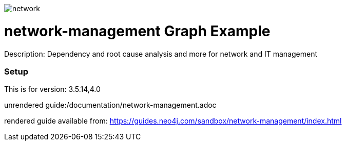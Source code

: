 //name of the graph example
:name: network-management
:long-name: Network Management
//graph example description
:description: Dependency and root cause analysis and more for network and IT management
//icon representing graph example
:icon: /resources/network.svg
//associated search tags, separate multiple tags with comma
:tags: network-mgt,it-operations,datacenter
//graph example author
:author: Michael Hunger
//use a script to generate/process data? Set to either path for script, or false if not used
:use-load-script: /scripts/network-management.cypher
//use a graph dump file for initial data set? Set to either path for dump file, or false if not used
:use-dump-file: false
//use a plugin for the database, separate multiple plugins with comma. 'public' plugins are apoc, graph-algorithms. 
//other algorithms are specified by path, e.g. apoc,graph-algorithms; Set to false if not used
:use-plugin: false
//target version of the database this example should run on
:target-db-version: 3.5.14,4.0
//specify a Bloom perspective, or false if not used
:bloom-perspective: resources/network-management.json
//guide for the graph example. Should be friendly enough to be converted into various document formats
:guide: /documentation/network-management.adoc
//temporary for rendered guides
:rendered-guide: https://guides.neo4j.com/sandbox/network-management/index.html
//guide for modelling decisions. Should be friendly enough to be converted into various document formats
:model-guide: /documentation/modelling-decisions.adoc

image::{icon}[]

= {name} Graph Example

Description: {description}

=== Setup

This is for version: {target-db-version}

unrendered guide:{guide}

rendered guide available from: {rendered-guide}
